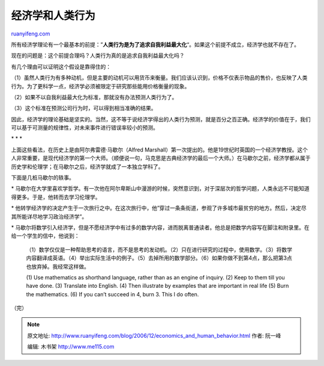 .. _200612_economics_and_human_behavior:

经济学和人类行为
===================================

`ruanyifeng.com <http://www.ruanyifeng.com/blog/2006/12/economics_and_human_behavior.html>`__

所有经济学理论有一个最基本的前提：”\ **人类行为是为了追求自我利益最大化**\ “。如果这个前提不成立，经济学也就不存在了。

现在的问题是：这个前提合理吗？人类行为真的是追求自我利益最大化吗？

有几个理由可以证明这个假设是靠得住的：

（1）虽然人类行为有多种动机，但是主要的动机可以用货币来衡量。我们应该认识到，价格不仅表示物品的售价，也反映了人类行为。为了更科学一点，经济学必须被限定于研究那些能用价格衡量的现象。

（2）如果不以自我利益最大化为标准，那就没有办法预测人类行为了。

（3）这个标准在预测公司行为时，可以得到相当准确的结果。

因此，经济学的理论基础是坚实的。当然，这不等于说经济学得出的人类行为预测，就是百分之百正确。经济学的价值在于，我们可以基于可测量的规律性，对未来事件进行错误率较小的预测。

\* \* \*

上面这些看法，在历史上是由阿尔弗雷德·马歇尔（Alfred
Marshall）第一次提出的。他是19世纪时英国的一个经济学教授。这个人非常重要，是现代经济学的第一个大师。（顺便说一句，马克思是古典经济学的最后一个大师。）在马歇尔之前，经济学都从属于历史学和伦理学；在马歇尔之后，经济学就成了一本独立学科了。

下面是几桩马歇尔的轶事。

\*
马歇尔在大学里喜欢学哲学。有一次他在阿尔卑斯山中漫游的时候，突然意识到，对于深层次的哲学问题，人类永远不可能知道得更多。于是，他转而去学习伦理学。

\*
他转学经济学的决定产生于一次旅行之中。在这次旅行中，他”穿过一条条街道，参观了许多城市最贫穷的地方。然后，决定尽其所能详尽地学习政治经济学”。

\*
马歇尔将数学引入经济学，但是不愿经济学中有过多的数学内容，进而脱离普通读者。他总是把数学内容写在脚注和附录里。在给一个学生的信中，他说到：

    （1）数学仅仅是一种帮助思考的语言，而不是思考的发动机。（2）只在进行研究的过程中，使用数学。（3）将数学内容翻译成英语。（4）举出实际生活中的例子。（5）去掉所用的数学部分。（6）如果你做不到第4点，那么把第3点也放弃掉。我经常这样做。

    (1) Use mathematics as shorthand language, rather than as an engine
    of inquiry. (2) Keep to them till you have done. (3) Translate into
    English. (4) Then illustrate by examples that are important in real
    life (5) Burn the mathematics. (6) If you can’t succeed in 4, burn
    3. This I do often.

（完）

.. note::
    原文地址: http://www.ruanyifeng.com/blog/2006/12/economics_and_human_behavior.html 
    作者: 阮一峰 

    编辑: 木书架 http://www.me115.com